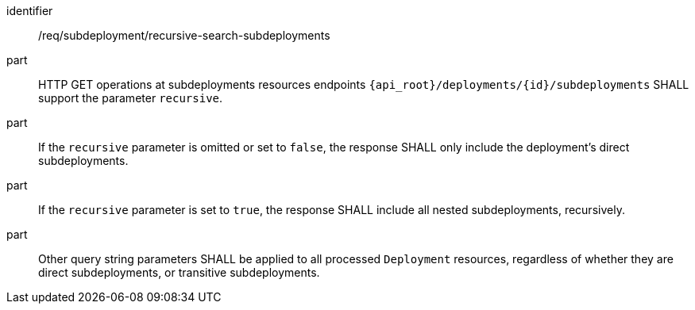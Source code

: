 [requirement,model=ogc]
====
[%metadata]
identifier:: /req/subdeployment/recursive-search-subdeployments

part:: HTTP GET operations at subdeployments resources endpoints `{api_root}/deployments/{id}/subdeployments` SHALL support the parameter `recursive`.

part:: If the `recursive` parameter is omitted or set to `false`, the response SHALL only include the deployment's direct subdeployments.

part:: If the `recursive` parameter is set to `true`, the response SHALL include all nested subdeployments, recursively.

part:: Other query string parameters SHALL be applied to all processed `Deployment` resources, regardless of whether they are direct subdeployments, or transitive subdeployments.
====
